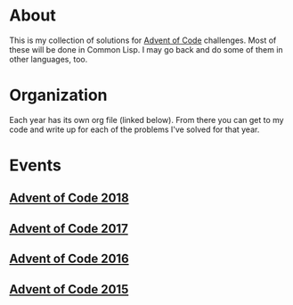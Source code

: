 #+STARTUP: indent content
#+OPTIONS: toc:nil num:nil
* About
This is my collection of solutions for [[http://adventofcode.com][Advent of Code]] challenges. Most
of these will be done in Common Lisp. I may go back and do some of
them in other languages, too.
* Organization
Each year has its own org file (linked below). From there you can get
to my code and write up for each of the problems I've solved for that
year.
* Events
** [[file:2018/aoc2018.org][Advent of Code 2018]]
** [[file:2017/aoc2017.org][Advent of Code 2017]]
** [[file:2016/aoc2016.org][Advent of Code 2016]]
** [[file:2015/aoc2015.org][Advent of Code 2015]]
